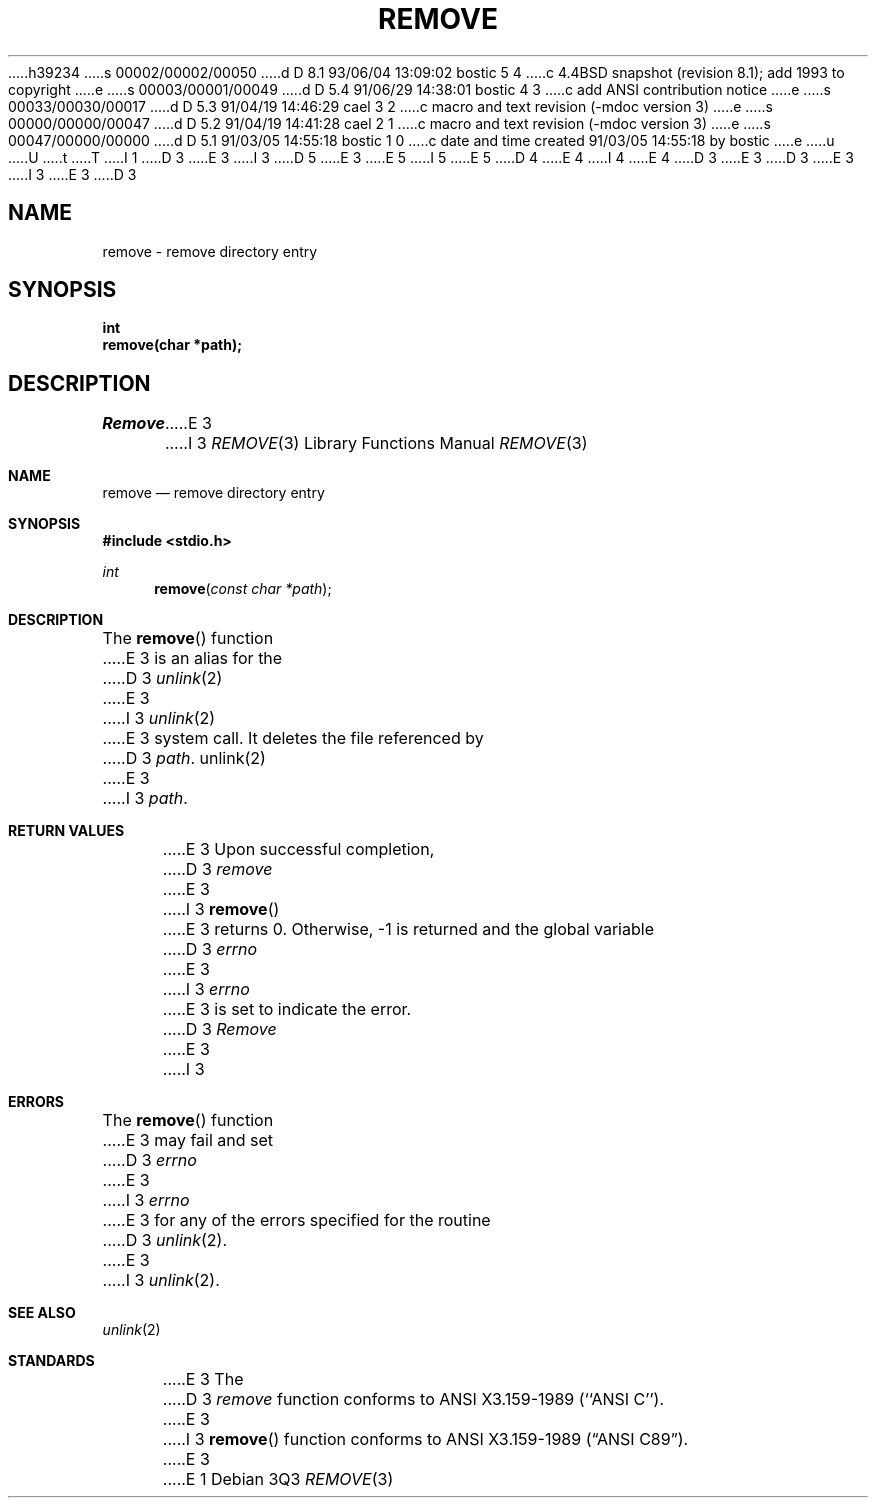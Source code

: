 h39234
s 00002/00002/00050
d D 8.1 93/06/04 13:09:02 bostic 5 4
c 4.4BSD snapshot (revision 8.1); add 1993 to copyright
e
s 00003/00001/00049
d D 5.4 91/06/29 14:38:01 bostic 4 3
c add ANSI contribution notice
e
s 00033/00030/00017
d D 5.3 91/04/19 14:46:29 cael 3 2
c macro and text revision (-mdoc version 3)
e
s 00000/00000/00047
d D 5.2 91/04/19 14:41:28 cael 2 1
c macro and text revision (-mdoc version 3)
e
s 00047/00000/00000
d D 5.1 91/03/05 14:55:18 bostic 1 0
c date and time created 91/03/05 14:55:18 by bostic
e
u
U
t
T
I 1
D 3
.\" Copyright (c) 1990 The Regents of the University of California.
E 3
I 3
D 5
.\" Copyright (c) 1990, 1991 The Regents of the University of California.
E 3
.\" All rights reserved.
E 5
I 5
.\" Copyright (c) 1990, 1991, 1993
.\"	The Regents of the University of California.  All rights reserved.
E 5
.\"
.\" This code is derived from software contributed to Berkeley by
D 4
.\" Chris Torek.
E 4
I 4
.\" Chris Torek and the American National Standards Committee X3,
.\" on Information Processing Systems.
.\"
E 4
D 3
.\"
E 3
.\" %sccs.include.redist.man%
.\"
D 3
.\"	%W% (Berkeley) %G%
E 3
I 3
.\"     %W% (Berkeley) %G%
E 3
.\"
D 3
.TH REMOVE 3 "%Q%"
.UC 7
.SH NAME
remove \- remove directory entry
.SH SYNOPSIS
.nf
.ft B
int
remove(char *path);
.ft R
.fi
.SH DESCRIPTION
.I Remove
E 3
I 3
.Dd %Q%
.Dt REMOVE 3
.Os
.Sh NAME
.Nm remove
.Nd remove directory entry
.Sh SYNOPSIS
.Fd #include <stdio.h>
.Ft int
.Fn remove "const char *path"
.Sh DESCRIPTION
The
.Fn remove
function
E 3
is an alias for the 
D 3
.IR unlink (2)
E 3
I 3
.Xr unlink 2
E 3
system call.
It deletes the file referenced by
D 3
.IR path .
.SH "SEE ALSO"
unlink(2)
.SH "RETURN VALUE"
E 3
I 3
.Fa path .
.Sh RETURN VALUES
E 3
Upon successful completion, 
D 3
.I remove
E 3
I 3
.Fn remove
E 3
returns 0.
Otherwise, \-1 is returned and the global variable
D 3
.I errno
E 3
I 3
.Va errno
E 3
is set to indicate the error.
D 3
.SH ERRORS
.I Remove 
E 3
I 3
.Sh ERRORS
The
.Fn remove
function
E 3
may fail and set
D 3
.I errno
E 3
I 3
.Va errno
E 3
for any of the errors specified for the routine
D 3
.IR unlink (2).
.SH STANDARDS
E 3
I 3
.Xr unlink 2 .
.Sh SEE ALSO
.Xr unlink 2
.Sh STANDARDS
E 3
The
D 3
.I remove
function conforms to ANSI X3.159-1989 (``ANSI C'').
E 3
I 3
.Fn remove
function conforms to
.St -ansiC .
E 3
E 1
